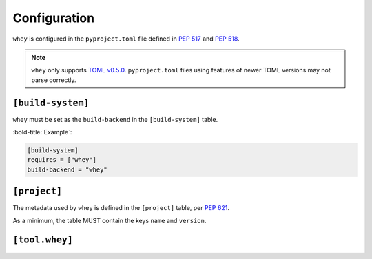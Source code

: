=====================
Configuration
=====================

``whey`` is configured in the ``pyproject.toml`` file defined in :pep:`517` and :pep:`518`.

.. note::

	``whey`` only supports `TOML v0.5.0 <https://toml.io/en/v0.5.0>`_.
	``pyproject.toml`` files using features of newer TOML versions may not parse correctly.

``[build-system]``
-------------------


``whey`` must be set as the ``build-backend`` in the ``[build-system]`` table.

:bold-title:`Example`:

.. code-block:: TOML

	[build-system]
	requires = ["whey"]
	build-backend = "whey"

``[project]``
-------------------

The metadata used by ``whey`` is defined in the ``[project]`` table, per :pep:`621`.

As a minimum, the table MUST contain the keys ``name`` and ``version``.

.. conf:: name

	**Type**: :toml:`String`

	The name of the project.

	This key is required, and MUST be defined statically.

	:bold-title:`Example:`

	.. code-block:: TOML

		[project]
		name = "spam"

.. conf:: version

	**Type**: :toml:`String`

	The version of the project as supported by :pep:`440`.

	Ideally, the name should be normalised to lowercase, with underscores replaced by hyphens.

	This key is required, and MUST be defined statically.

	:bold-title:`Example:`

	.. code-block:: TOML

		[project]
		version = "2020.0.0"

.. conf:: description

	**Type**: :toml:`String`

	A summary description of the project.

	:bold-title:`Example:`

	.. code-block:: TOML

		[project]
		description = "Lovely Spam! Wonderful Spam!"

.. conf:: readme

	**Type**: :toml:`String` or :toml:`table <Table>`

	The full description of the project (i.e. the README).

	The field accepts either a string or a table.
	If it is a string then it is the relative path to a text file containing the full description.
	The file's encoding MUST be UTF-8, and have one of the following content types:

	* ``text/markdown``, with a a case-insensitive ``.md`` suffix.
	* ``text/x-rst``, with a a case-insensitive ``.rst`` suffix.
	* ``text/plain``, with a a case-insensitive ``.txt`` suffix.

	The readme field may instead be a table with the following keys:

	* ``file`` -- a string value representing a relative path to a file containing the full description.
	* ``text`` -- a string value which is the full description.
	* ``content-type`` -- (required) a string specifying the content-type of the full description.
	* ``charset`` -- (optional, default UTF-8) the encoding of the ``file``.

	The ``file`` and ``text`` keys are mutually exclusive, but one must be provided in the table.

	:bold-title:`Examples:`

	.. code-block:: TOML

		[project]
		readme = "README.rst"

		[project.readme]
		file = "README.rst"
		content-type = "text/x-rst"
		encoding = "UTF-8"

		[project.readme]
		text = "Spam is a brand of canned cooked pork made by Hormel Foods Corporation."
		content-type = "text/x-rst"


.. latex:clearpage::


.. conf:: requires-python

	**Type**: :toml:`String`

	The Python version requirements of the project, as a :pep:`508` marker.

	:bold-title:`Example:`

	.. code-block:: TOML

		[project]
		requires-python = ">=3.6"


.. conf:: license

	**Type**: :toml:`Table`


	The table may have one of two keys:

	* ``file`` -- a string value that is a relative file path to the file which contains
	  the license for the project. The file's encoding MUST be UTF-8.
	* ``text`` -- string value which is the license of the project.

	These keys are mutually exclusive.

	:bold-title:`Example:`

	.. code-block:: TOML

		[project.license]
		file = "LICENSE.rst"

		[project.license]
		file = "COPYING"

		[project.license]
		text = """
		This software may only be obtained by sending the author a postcard,
		and then the user promises not to redistribute it.
		"""

.. conf:: authors

	**Type**: :toml:`Array` of :toml:`inline tables <Inline Table>` with string keys and values

	The tables list the people or organizations considered to be the "authors" of the project.

	Each table has 2 keys: ``name`` and ``email``.
	Both values must be strings.

	* The ``name`` value MUST be a valid email name (i.e. whatever can be put as a name,
	  before an email, in :rfc:`822`) and not contain commas.
	* The ``email`` value MUST be a valid email address.

	Both keys are optional.

	:bold-title:`Examples:`

	.. code-block:: TOML

		[project]
		authors = [
			{email = "hi@pradyunsg.me"},
			{name = "Tzu-Ping Chung"}
		]

		[[project.authors]]
		name = "Tzu-Ping Chung"

.. conf:: maintainers

	**Type**: :toml:`Array` of :toml:`inline tables <Inline Table>` with string keys and values

	The tables list the people or organizations considered to be the "maintainers" of the project.

	This field otherwise functions the same as :conf:`authors`.

	:bold-title:`Example:`

	.. code-block:: TOML

		[project]
		authors = [
		  {email = "hi@pradyunsg.me"},
		  {name = "Tzu-Ping Chung"}
		]
		maintainers = [
		  {name = "Brett Cannon", email = "brett@python.org"}
		]

.. conf:: keywords

	**Type**: :toml:`Array` of :toml:`strings <String>`

	The keywords for the project.

	:bold-title:`Example:`

	.. code-block:: TOML

		[project]
		keywords = [ "egg", "bacon", "sausage", "tomatoes", "Lobster Thermidor",]


.. conf:: classifiers

	**Type**: :toml:`Array` of :toml:`strings <String>`

	The `trove classifiers`_ which apply to the project.

	.. _trove classifiers: https://pypi.org/classifiers/

	:bold-title:`Example:`

	.. code-block:: TOML

		[project]
		classifiers = [
			"Development Status :: 4 - Beta",
			"Programming Language :: Python"
		]


.. conf:: urls

	**Type**: :toml:`Table`, with keys and values of :toml:`strings <String>`

	A table of URLs where the key is the URL label and the value is the URL itself.

	:bold-title:`Example:`

	.. code-block:: TOML

		[project.urls]
		homepage = "https://example.com"
		documentation = "https://readthedocs.org"
		repository = "https://github.com"
		changelog = "https://github.com/me/spam/blob/master/CHANGELOG.md"


.. conf:: scripts

	**Type**: :toml:`Table`, with keys and values of :toml:`strings <String>`

	The console scripts provided by the project.

	The keys are the names of the scripts and the values are the object references
	in the form ``module.submodule:object``.

	See the `entry point specification`_ for more details.

	:bold-title:`Example:`

	.. code-block:: TOML

		[project.scripts]
		spam-cli = "spam:main_cli"
		# One which depends on extras:
		foobar = "foomod:main_bar [bar,baz]"


.. conf:: gui-scripts

	**Type**: :toml:`Table`, with keys and values of :toml:`strings <String>`

	The graphical application scripts provided by the project.

	The keys are the names of the scripts and the values are the object references
	in the form ``module.submodule:object``.

	See the `entry point specification`_ for more details.

	:bold-title:`Example:`

	.. code-block:: TOML

		[project.gui-scripts]
		spam-gui = "spam.gui:main_gui"


.. conf:: entry-points

	**Type**: :toml:`Table` of :toml:`tables <!Table>`, with keys and values of :toml:`strings <String>`

	Each sub-table's name is an entry point group.

	Users MUST NOT create nested sub-tables but instead keep the entry point groups to only one level deep.

	Users MUST NOT created sub-tables for ``console_scripts`` or ``gui_scripts``.
	Use ``[project.scripts]` and ``[project.gui-scripts]`` instead.

	See the `entry point specification`_ for more details.

	:bold-title:`Example:`

	.. code-block:: TOML

		[project.entry-points."spam.magical"]
		tomatoes = "spam:main_tomatoes"

		# pytest plugins refer to a module, so there is no ':obj'
		[project.entry-points.pytest11]
		nbval = "nbval.plugin"

.. _entry point specification: https://packaging.python.org/specifications/entry-points/


.. conf:: dependencies

	**Type**: :toml:`Array` of :pep:`508` strings

	The dependencies of the project.

	Each string MUST be formatted as a valid :pep:`508` string.

	:bold-title:`Example:`

	.. code-block:: TOML

		[project]
		dependencies = [
			"httpx",
			"gidgethub[httpx]>4.0.0",
			"django>2.1; os_name != 'nt'",
			"django>2.0; os_name == 'nt'"
		]


.. conf:: optional-dependencies

	**Type**: :toml:`Table` with values of :toml:`arrays <Array>` of :pep:`508` strings

	The optional dependencies of the project.

	* The keys specify an extra, and must be valid Python identifiers.
	* The values are arrays of strings, which must be valid :pep:`508` strings.

	:bold-title:`Example:`

	.. code-block:: TOML

		[project.optional-dependencies]
		test = [
		  "pytest < 5.0.0",
		  "pytest-cov[all]"
		]


.. conf:: dynamic

	**Type**: :toml:`Array` of :toml:`strings <String>`

	Specifies which fields listed by :pep:`621` were intentionally unspecified
	so ``whey`` can provide such metadata dynamically.

	Whey currently only supports ``classifiers``, ``dependencies``, and ``requires-python`` as dynamic fields.


	:bold-title:`Example:`

	.. code-block:: TOML

		[project]
		dynamic = [ "classifiers", ]

		[tool.whey]
		base-classifiers = [
			"Development Status :: 3 - Alpha",
			"Typing :: Typed",
		]



``[tool.whey]``
-------------------

.. conf:: package

	**Type**: :toml:`String`

	The path to the package to distribute, relative to the directory containing ``pyproject.toml``.
	This defaults to :conf:`project.name <name>` if unspecified.

	**Example**:

	.. code-block:: TOML

		[project]
		name = "domdf-python-tools"

		[tool.whey]
		package = "domdf_python_tools"


.. conf:: source-dir

	**Type**: :toml:`String`

	The name of the directory containing the project's source.
	This defaults to ``'.'`` if unspecified.

	.. versionadded:: 0.0.4

	.. attention::

		:conf:`source-dir` does not currently work correctly with :conf:`additional-files`

	**Example**:

	.. code-block:: TOML

		[project]
		name = "flake8"

		[tool.whey]
		source_dir = "src/flake8"


.. conf:: additional-files

	**Type**: :toml:`Array` of :toml:`strings <String>`

	A list of `MANIFEST.in <https://packaging.python.org/guides/using-manifest-in/>`_-style
	entries for additional files to include in distributions.

	The supported commands are:

	=========================================================  ==================================================================================================
	Command                                                    Description
	=========================================================  ==================================================================================================
	:samp:`include {pat1} {pat2} ...`                          Add all files matching any of the listed patterns
	:samp:`exclude {pat1} {pat2} ...`                          Remove all files matching any of the listed patterns
	:samp:`recursive-include {dir-pattern} {pat1} {pat2} ...`  Add all files under directories matching ``dir-pattern`` that match any of the listed patterns
	:samp:`recursive-exclude {dir-pattern} {pat1} {pat2} ...`  Remove all files under directories matching ``dir-pattern`` that match any of the listed patterns
	=========================================================  ==================================================================================================

	``whey`` was built with type hints in mind, so it will automatically include any ``py.typed`` files and ``*.pyi`` stub files automatically.

	.. raw:: latex

		\begin{minipage}{\textwidth}

	**Example**:

	.. code-block:: TOML

		[tool.whey]
		additional-files = [
			"include domdf_python_tools/google-10000-english-no-swears.txt",
			"recursive-exclude domdf_python_tools *.json",
		]

	.. raw:: latex

		\end{minipage}

.. conf:: license-key

	**Type**: :toml:`String`

	An identifier giving the project's license. This is used for the `License <https://packaging.python.org/specifications/core-metadata/#license>`_ field in the Core Metadata, and to add the appropriate `trove classifier <https://pypi.org/classifiers/>`_.

	It is recommended to use an `SPDX Identifier <https://spdx.org/licenses/>`_, but note that not all map to classifiers.

	**Example**:

	.. code-block:: TOML

		[tool.whey]
		license-key = "MIT"


.. conf:: base-classifiers

	**Type**: :toml:`Array` of :toml:`strings <String>`

	A list of `trove classifiers <https://pypi.org/classifiers/>`_.

	This list will be extended with the appropriate classifiers for supported platforms,
	Python versions and implementations, and the project's license.
	This field is ignored if :conf:`classifiers` is not listed in :conf:`dynamic`

	**Example**:

	.. code-block:: TOML

		[project]
		dynamic = [ "classifiers", ]

		[tool.whey]
		base-classifiers = [
			"Development Status :: 3 - Alpha",
			"Typing :: Typed",
		]



.. conf:: platforms

	**Type**: :toml:`Array` of :toml:`strings <String>`

	A list of supported platforms. This is used to add appropriate `trove classifiers <https://pypi.org/classifiers/>`__ and is listed under `Platform <https://packaging.python.org/specifications/core-metadata/#platform-multiple-use>`_ in the Core Metadata.

	**Example**:

	.. code-block:: TOML

		[tool.whey]
		platforms = [ "Windows", "Linux",]


.. conf:: python-implementations

	**Type**: :toml:`Array` of :toml:`strings <String>`

	A list of supported Python implementations. This can be used to add appropriate `trove classifiers <https://pypi.org/classifiers/>`__.

	**Example**:

	.. code-block:: TOML

		[tool.whey]
		python-implementations = [ "CPython", "PyPy",]


.. latex:clearpage::

.. conf:: python-versions

	**Type**: :toml:`Array` of :toml:`strings <String>`

	A list of supported Python versions. This can be used to add appropriate `trove classifiers <https://pypi.org/classifiers/>`__ and dynamically determine the minimum required Python version for :conf:`requires-python`.

	**Example**:

	.. code-block:: TOML

		[tool.whey]
		python-versions = [
			"3.6",
			"3.7",
		]
